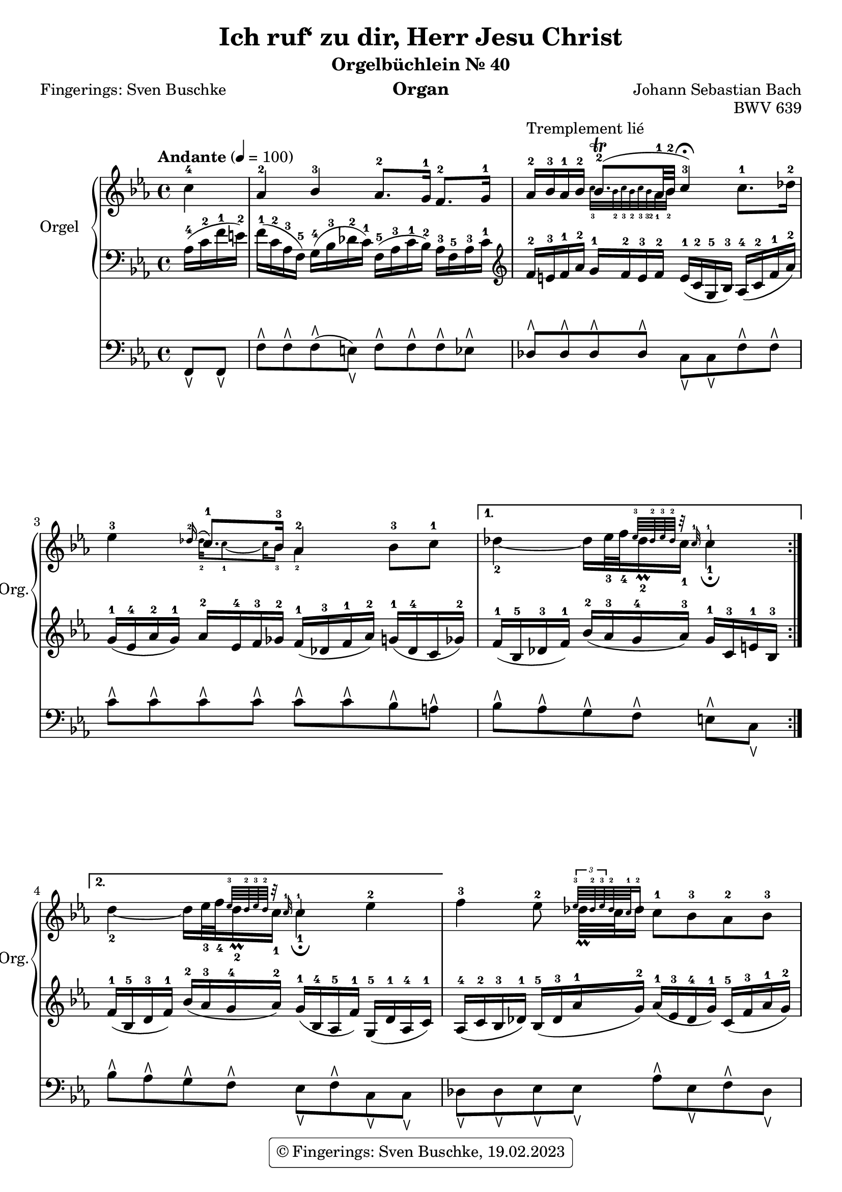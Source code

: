 \version "2.24.1"
\language "english"

\header {
  dedication = ""
  title = "Ich ruf‘ zu dir, Herr Jesu Christ"
  subtitle = "Orgelbüchlein Nr. 40"
  subsubtitle = ""
  instrument = "Organ"
  composer = "Johann Sebastian Bach"
  arranger = ""
  poet = "Fingerings: Sven Buschke"
  meter = ""
  piece = ""
  opus = "BWV 639"
  #(define licenseUrl "https://buschke.com")
  license = "© Fingerings: Sven Buschke, 19.02.2023"
  copyright = \markup { \rounded-box \pad-markup #0.5 \center-column { \line { \with-url #licenseUrl \license }  } }

%   copyright = "© Fingerings: Sven Buschke, 17.02.2023"
%   tagline = ""
% tagline = \markup { \override #'(box-padding . 1.0) \override #'(baseline-skip . 2.7) \box \center-align { \small \line {    } \line { \small \line { \tiny © Fingerings: 19.02.2023, Sven Buschke   } }  } }
tagline = ""
}

\paper {
  #(set-paper-size "a4")
}

\layout {
  \context {
    \Voice
    \consists "Melody_engraver"
    \override Stem #'neutral-direction = #'()
  }
}

global = {
  \key c \minor
  \time 4/4
  \tempo "Andante" 4=100
}

rightA = \relative c'' {
  \global
  % Music follows here.
  \partial 4
  c4-4|
  af-2 bf-3 af8.-2 g16-1 f8.-2 g16-1|
  af16-2^"Tremplement lié" bf-3 af-1 bf-2

  <<{bf8.\trill-2( af32-1 bf-2| c4-3\fermata)}\\{\magnifyMusic 0.63 {c32-3 bf-2 c-3 bf-2 c-3 bf-32   af32-1 bf-2|s4}}>>
%  bf8.\trill

%  af32-1 bf-2 c4-3\fermata

  c8.-1 df16-2|
  ef4-3
<< { \appoggiatura df16-2 c8.-1 bf16-3 af4-2}\\{\magnifyMusic 0.63{df32-2 c8-1 ~ c32 bf16-3 af4-2}}>>
     bf8-3 c-1|
}

rightB = \relative c'' {
  % Music follows here.

<<{s4 s16 s32 s32 {\magnifyMusic 0.63 {ef64-3 df-2 ef-3 df-2 r32 c-1 c4-1}}}\\{df4-2 ~ df16 ef32-3 f-4 df16\prall-2 c-1 c4-1\fermata}>>

%\magnifyMusic 0.63 {\tupl 3/2 {df32-2 ef-3 df-2}

%  df16\prall-2 c-1 c4-1\fermata
}

rightC = \relative c'' {
  % Music follows here.
  %\key c \minor
  <<{s4 s16 s32 s32 {\magnifyMusic 0.63 {ef64-3 df-2 ef-3 df-2 r32 c-1 c4-1}}}\\{df4-2 ~ df16 ef32-3 f-4 df16\prall-2 c-1 c4-1\fermata}>>

  %df4 ~ df16 ef32 f df16\prall c c4\fermata
  ef-2
}

rightD = \relative c'' {
  % Music follows here.
  f4-3 ef8-2 <<{{\magnifyMusic 0.63 {\tuplet 3/2 {ef64-3 df-2 ef-3} df-2 c-1 df16-2}}}\\{df32\prall c df16}>> c8-1 bf-3 af-2 bf-3|
  c4-4 bf-3 af-2\fermata c-3|
  c-3 c-3 bf-2 af-1|
  g2-2 f-1|
  af4-3 g-2 f2-1|
  ef2.-2 ef4-1
  af-3 af-3 bf-4 bf-3|
  c2.-4 df4-5|
  c-4 bf-3 af-2 f8.-1 g16-2|
  af4-3 g-2 f-1\fermata
  \bar "|."
}

leftA = \relative c' {
  \global
  % Music follows here.
  \partial 4
  af16-4( c-2 f-1 e-2)|
  f16-1( c-2 af-3 f-5) g-4( bf-3 df-2 c-1) f,-5( af-3 c-1 bf-2) af-3 f-5 af-3 c-1|
  \clef treble
  f-2 e-3 f-1 af-2 g-1 f-2 e-3 f-2 e-1( c-2 g-5 bf-3) af-4( c-2 f-1 af-2)|
  g-1( ef-4 af-2 g-1) af-2 ef-4 f-3 gf-2 f-1( df-3 f-1 af-2) g-1( df-4 c gf'-2)|
}

leftB = \relative c' {
  % Music follows here.
  f16-1( bf,-5 df-3 f-1) bf-2( af-3 g-4 af-3) g-1 c,-3 e-1 bf-3|
}

leftC = \relative c' {
  % Music follows here.
  %\key c \minor
  f-1( bf,-5 df-3 f-1) bf-2(af-3 g-4 af-2) g-1(bf,-4 af-5 f'-1) g,-5(df'-1 af-4 c-1)|
}

leftD = \relative c' {
  % Music follows here.
  af-4(c-2 bf-3 df-1) bf-5(df-3 af'-1 g-2) af-1(ef-3 df-4 g-1) c,-5(f-3 af-1 g-2)|
  af-1(ef-3 af,-5 gf'-2) f-1(af,-4 g-5 df'-1) c-2(af-4 c-1 ef-2) g-1(c,-3 bf-5 g'-1)|
  a,-5(c-3 f-1 g-2) a-1(f-3 ef-4 a-1) df,-5(g-1 af-2 g-1) c,-5(f-1 g-2 f-1)|
  df-5(f-1 g-2 f-1) e-2(bf-5 df-2 c-3) af-5(c-3 f-1 e-2) f-1(c-2 af-3 f-5)|
  bf-3(f'-1 g-2 f-1) bf,-5(ef-1 f-2 ef-1) c-3 ef-1 f-2 ef-1 d-2 g,-5 b-2 d-1|
  \clef bass
  g,-5 c-1 ef-2 df-3 g,-5 bf-1 df-2 c-1 ef,-5 af-3 c-1 bf-2 df-1 bf-2 ef,-5 df'-1|
  f,-5 af df-1 c f,-5 af-3 c-1 bf-2 f-5 af-2 bf-1 af-2 g-5 bf-3 df-2 c-1|
  \clef treble
  af-5 c-4 ef-3 af-2 ef-5 bf'-2 c-1 bf-2 a-1 ef-4 gf-1 a,-5 bf-4 g'-1 af,-5 f'-1|
  \clef bass
  g,-5 e'-2 f-1 ef-2 f,-5 df'-2 ef-1 df-2 ef,-5 c'-3 df-2 c-3 bf-5 f'-2 g-1 f-2|
  d-4 f-2 g-1 f-2 e-1 df-2 bf-3 g-5 a-4 c-2 f8-1
}

pedalA = \relative c {
  \global
  % Music follows here.
  \partial 4
  f,8\ltoe f\ltoe|
  f'\rtoe f\rtoe f\rtoe( e\ltoe) f\rtoe f\rtoe f\rtoe ef\rtoe|
  df8\rtoe 8\rtoe 8\rtoe 8\rtoe c\ltoe c\ltoe f\rtoe f\rtoe|
  c'\rtoe c\rtoe c\rtoe c\rtoe c\rtoe c\rtoe bf\rtoe a\rtoe|
}

pedalB = \relative c {
  % Music follows here.
  bf'\rtoe af\rtoe g\rtoe f\rtoe e\rtoe c\ltoe
}

pedalC = \relative c {
  % Music follows here.
  %\key c \minor
  bf'8\rtoe af\rtoe g\rtoe f\rtoe e\ltoe f\rtoe c\ltoe c\ltoe
}

pedalD = \relative c {
  % Music follows here.
  df8\ltoe 8\ltoe ef8\ltoe 8\ltoe af\rtoe ef\ltoe f\rtoe df\ltoe|
  ef\rtoe c\ltoe df\ltoe ef\rtoe af,\ltoe af\rtoe e\ltoe e\ltoe|
  f\ltoe f\ltoe f'\rtoe f\rtoe f\rtoe e\rtoe f\rtoe df\rtoe|
  bf\ltoe g\ltoe c\rtoe c\rtoe df\rtoe df\rtoe df\rtoe df\rtoe|
  d\rtoe d\rtoe ef\rtoe ef\rtoe a,\ltoe a\ltoe b\ltoe b\ltoe|
  c\ltoe c\ltoe bf\ltoe bf\ltoe af\ltoe af\ltoe g\ltoe g\ltoe|
  f\ltoe f\ltoe ef\ltoe ef\ltoe df\ltoe df\ltoe ef\ltoe ef\ltoe|
  af\ltoe af\ltoe gf\ltoe gf\ltoe f\ltoe f\ltoe bf\rtoe bf\rtoe|
  bf\rtoe af\ltoe af\ltoe g\ltoe g\ltoe f\ltoe df'\rtoe df\rtoe|
  b\rtoe b\rtoe c\rtoe c\rtoe f,4\ltoe
%
}

\score {
  <<
    \new PianoStaff \with {
      instrumentName = "Orgel"
      shortInstrumentName = "Org."
    } <<
      \new Staff = "right" \with {
        midiInstrument = "church organ"
      } {\repeat volta 2 {\rightA}  \alternative {{\rightB} {\rightC}} \rightD }
      \new Staff = "left" \with {
        midiInstrument = "church organ"
      } { \clef bass {\repeat volta 2 {\leftA} \alternative {{\leftB} {\leftC}} \leftD} }
    >>
    \new Staff = "pedal" \with {
      midiInstrument = "church organ"
    } { \clef bass {\repeat volta 2 {\pedalA} \alternative {{\pedalB} {\pedalC}} \pedalD} }
  >>
  \layout { }
  \midi { }
}
